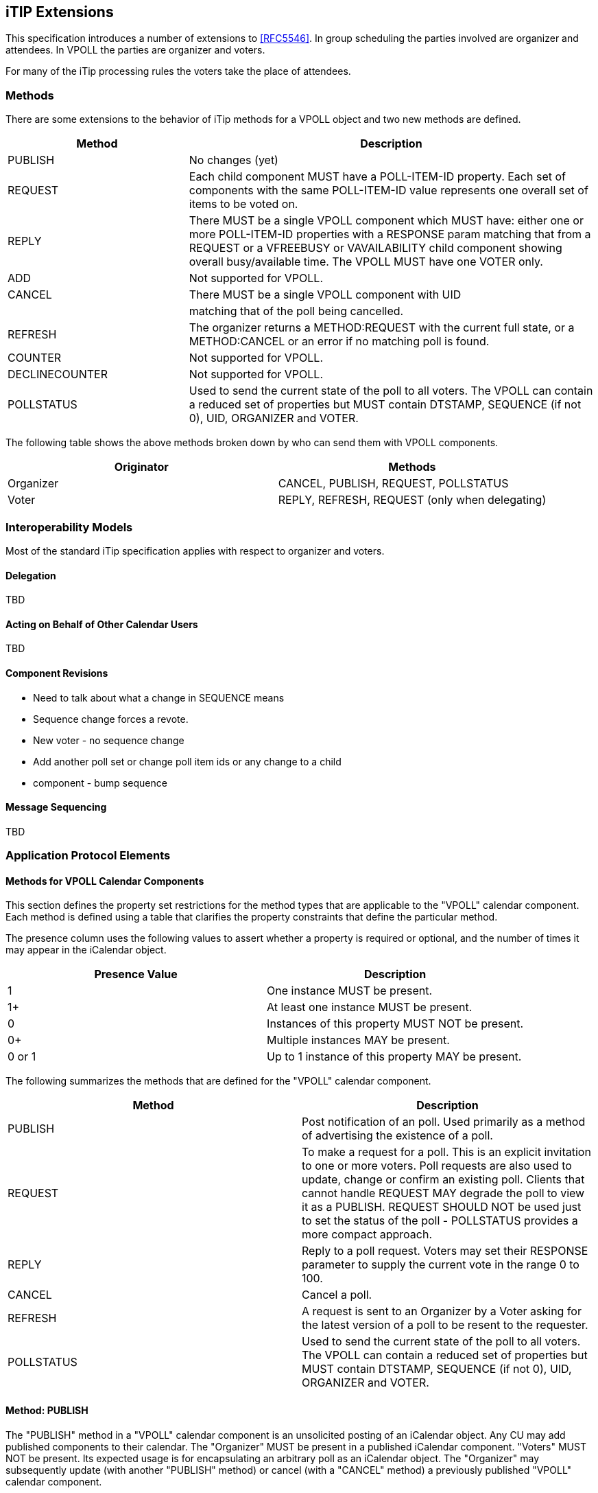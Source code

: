 
[[itip-extensions]]
== iTIP Extensions

This specification introduces a number of extensions to <<RFC5546>>.
In group scheduling the parties involved are organizer and attendees.
In VPOLL the parties are organizer and voters.

For many of the iTip processing rules the voters take the place of
attendees.

=== Methods

There are some extensions to the behavior of iTip methods for a VPOLL
object and two new methods are defined.

[cols="4a,9a",options="header"]
|===
| Method
| Description

| PUBLISH        | No changes (yet)

| REQUEST        | Each child component MUST have a POLL-ITEM-ID
property.  Each set of components with the same
POLL-ITEM-ID value represents one overall set of
items to be voted on.

| REPLY          | There MUST be a single VPOLL component which
MUST have: either one or more POLL-ITEM-ID
properties with a RESPONSE param matching that
from a REQUEST or a VFREEBUSY or VAVAILABILITY
child component showing overall busy/available
time. The VPOLL MUST have one VOTER only.

| ADD            | Not supported for VPOLL.
| CANCEL         | There MUST be a single VPOLL component with UID
|                | matching that of the poll being cancelled.
| REFRESH        | The organizer returns a METHOD:REQUEST with the
current full state, or a METHOD:CANCEL or an
error if no matching poll is found.

| COUNTER        | Not supported for VPOLL.

| DECLINECOUNTER | Not supported for VPOLL.

| POLLSTATUS     | Used to send the current state of the poll to
all voters. The VPOLL can contain a reduced set
of properties but MUST contain DTSTAMP, SEQUENCE
(if not 0), UID, ORGANIZER and VOTER.

|===

The following table shows the above methods broken down by who can
send them with VPOLL components.

[cols="a,a",options="header"]
|===
| Originator
| Methods

| Organizer   | CANCEL, PUBLISH, REQUEST, POLLSTATUS
| Voter       | REPLY, REFRESH, REQUEST (only when delegating)

|===


=== Interoperability Models

Most of the standard iTip specification applies with respect to
organizer and voters.

==== Delegation

TBD

==== Acting on Behalf of Other Calendar Users

TBD

[[component-revisions]]
==== Component Revisions

* Need to talk about what a change in SEQUENCE means
* Sequence change forces a revote.
* New voter - no sequence change
* Add another poll set or change poll item ids or any change to a child
* component - bump sequence

==== Message Sequencing

TBD


=== Application Protocol Elements

==== Methods for VPOLL Calendar Components

This section defines the property set restrictions for the method
types that are applicable to the "VPOLL" calendar component.  Each
method is defined using a table that clarifies the property
constraints that define the particular method.

The presence column uses the following values to assert whether a
property is required or optional, and the number of times it may
appear in the iCalendar object.

[cols="a,a",options="header"]
|===
| Presence Value  | Description

| 1               | One instance MUST be present.
| 1+              | At least one instance MUST be present.
| 0               | Instances of this property MUST NOT be present.
| 0+              | Multiple instances MAY be present.
| 0 or 1          | Up to 1 instance of this property MAY be present.

|===


The following summarizes the methods that are defined for the "VPOLL"
calendar component.

[cols="a,a",options="header"]
|===
| Method     | Description

| PUBLISH    | Post notification of an poll. Used primarily as a
method of advertising the existence of a poll.

| REQUEST    | To make a request for a poll. This is an explicit
invitation to one or more voters. Poll requests are
also used to update, change or confirm an existing
poll. Clients that cannot handle REQUEST MAY degrade
the poll to view it as a PUBLISH. REQUEST SHOULD NOT
be used just to set the status of the poll -
POLLSTATUS provides a more compact approach.

| REPLY      | Reply to a poll request. Voters may set their
RESPONSE parameter to supply the current vote in the
range 0 to 100.

| CANCEL     | Cancel a poll.

| REFRESH    | A request is sent to an Organizer by a Voter asking
for the latest version of a poll to be resent to the
requester.

| POLLSTATUS | Used to send the current state of the poll to all
voters. The VPOLL can contain a reduced set of
properties but MUST contain DTSTAMP, SEQUENCE (if
not 0), UID, ORGANIZER and VOTER.

|===

==== Method: PUBLISH

The "PUBLISH" method in a "VPOLL" calendar component is an
unsolicited posting of an iCalendar object.  Any CU may add published
components to their calendar.  The "Organizer" MUST be present in a
published iCalendar component.  "Voters" MUST NOT be present.  Its
expected usage is for encapsulating an arbitrary poll as an iCalendar
object.  The "Organizer" may subsequently update (with another
"PUBLISH" method) or cancel (with a "CANCEL" method) a previously
published "VPOLL" calendar component.

This method type is an iCalendar object that conforms to the
following property constraints:

.Constraints for a METHOD:PUBLISH of a VPOLL
[cols="a,a,a",options=header]
|===
| Component/Property | Presence | Comment

| METHOD             | 1        | MUST equal PUBLISH.
| VPOLL              | 1+       |
| DTSTAMP            | 1        |
| DTSTART            | 0 or 1   | If present defines the start of the poll. Otherwise the poll starts when it is created and distributed.
| ORGANIZER          | 1        |
| SUMMARY            | 1        | Can be null.
| UID                | 1        |
| SEQUENCE           | 0 or 1   | MUST be present if value is greater than 0; MAY be present if 0.
| ACCEPT-RESPONSE    | 0 or 1   |
| ATTACH             | 0+       |
| CATEGORIES         | 0+       |
| CLASS              | 0 or 1   |
| COMMENT            | 0+       |
| COMPLETED          | 0 or 1   |
| CONTACT            | 0 or 1   |
| CREATED            | 0 or 1   |
| DESCRIPTION        | 0 or 1   | Can be null.
| DTEND              | 0 or 1   | If present, DURATION MUST NOT be present.
| DURATION           | 0 or 1   | If present, DTEND MUST NOT be present.
| LAST-MODIFIED      | 0 or 1   |
| POLL-ITEM-ID       | 0        |
| POLL-MODE          | 0 or 1   |
| POLL-PROPERTIES    | 0 or 1   |
| PRIORITY           | 0 or 1   |
| RELATED-TO         | 0+       |
| RESOURCES          | 0+       |
| STATUS             | 0 or 1   | MAY be one of COMPLETED/CONFIRMED/CANCELLED.
| URL                | 0 or 1   |
| IANA-PROPERTY      | 0+       |
| X-PROPERTY         | 0+       |
| VOTER              | 0        |
| REQUEST-STATUS     | 0        |
| VALARM             | 0+       |
| VEVENT             | 0+       | Depending upon the poll mode in effect there MAY be candidate components included in the poll component. If voting has already taken place, these components MUST include the VOTER property to indicate each voters current response.
| VFREEBUSY          | 0        |
| VJOURNAL           | 0+       | Depending upon the poll mode in effect there MAY be candidate components included in the poll component. If voting has already taken place, these components MUST include the VOTER property to indicate each voters current response.
| VTODO              | 0+       | Depending upon the poll mode in effect there MAY be candidate components included in the poll component. If voting has already taken place, these components MUST include the VOTER property to indicate each voters current response.
| VTIMEZONE          | 0+       | MUST be present if any date/time refers to a timezone.
| IANA-COMPONENT     | 0+       |
| X-COMPONENT        | 0+       |

|===


==== Method: REQUEST

The "REQUEST" method in a "VPOLL" component provides the following
scheduling functions:

* Invite "Voters" to respond to the poll.

* Change the items being voted upon.

* Complete or confirm the poll.

* Response to a "REFRESH" request.

* Update the details of an existing vpoll.

* Update the status of "Voters".

* Forward a "VPOLL" to another uninvited CU.

* For an existing "VPOLL" calendar component, delegate the role of
  "Voter" to another CU.

* For an existing "VPOLL" calendar component, change the role of
  "Organizer" to another CU.

The "Organizer" originates the "REQUEST".  The recipients of the
"REQUEST" method are the CUs voting in the poll, the "Voters".
"Voters" use the "REPLY" method to convey votes to the "Organizer".

The "UID" and "SEQUENCE" properties are used to distinguish the
various uses of the "REQUEST" method.  If the "UID" property value in
the "REQUEST" is not found on the recipient's calendar, then the
"REQUEST" is for a new "VPOLL" calendar component.  If the "UID"
property value is found on the recipient's calendar, then the
"REQUEST" is for an update, or a reconfirmation of the "VPOLL"
calendar component.

For the "REQUEST" method only a single iCalendar object is permitted.

This method type is an iCalendar object that conforms to the
following property constraints:

.Constraints for a METHOD:REQUEST of a VPOLL
[cols="a,a,a",options=header]
|===
| Component/Property | Presence | Comment

| METHOD             | 1        | MUST be REQUEST.
| VPOLL              | 1        |
| VOTER              | 1+       |
| DTSTAMP            | 1        |
| DTSTART            | 0 or 1   | If present defines the start of the poll. Otherwise the poll starts when it is created and distributed.
| ORGANIZER          | 1        |
| SEQUENCE           | 0 or 1   | MUST be present if value is greater than 0; MAY be present if 0.
| SUMMARY            | 1        | Can be null.
| UID                | 1        |
| ACCEPT-RESPONSE    | 0 or 1   |
| ATTACH             | 0+       |
| CATEGORIES         | 0+       |
| CLASS              | 0 or 1   |
| COMMENT            | 0+       |
| COMPLETED          | 0 or 1   |
| CONTACT            | 0+       |
| CREATED            | 0 or 1   |
| DESCRIPTION        | 0 or 1   | Can be null.
| DTEND              | 0 or 1   | If present, DURATION MUST NOT be present.
| DURATION           | 0 or 1   | If present, DTEND MUST NOT be present.
| GEO                | 0 or 1   |
| LAST-MODIFIED      | 0 or 1   |
| LOCATION           | 0 or 1   |
| POLL-ITEM-ID       | 0        |
| POLL-MODE          | 0 or 1   |
| POLL-PROPERTIES    | 0 or 1   |
| PRIORITY           | 0 or 1   |
| RELATED-TO         | 0+       |
| REQUEST-STATUS     | 0        |
| RESOURCES          | 0+       |
| STATUS             | 0 or 1   | MAY be one of COMPLETED/CONFIRMED/CANCELLED.
| TRANSP             | 0 or 1   |
| URL                | 0 or 1   |
| IANA-PROPERTY      | 0+       |
| X-PROPERTY         | 0+       |
| VALARM             | 0+       |
| VTIMEZONE          | 0+       | MUST be present if any date/time refers to a timezone.
| IANA-COMPONENT     | 0+       |
| X-COMPONENT        | 0+       |
| VEVENT             | 0+       | Depending upon the poll mode in effect there MAY be candidate components included in the poll component. If voting has already taken place, these components MUST include the VOTER property to indicate each voters current response.
| VFREEBUSY          | 0        |
| VJOURNAL           | 0+       | Depending upon the poll mode in effect there MAY be candidate components included in the poll component. If voting has already taken place, these components MUST include the VOTER property to indicate each voters current response.
| VTODO              | 0+       | Depending upon the poll mode in effect there MAY be candidate components included in the poll component. If voting has already taken place, these components MUST include the VOTER property to indicate each voters current response.

|===

===== Rescheduling a poll

The "REQUEST" method may be used to reschedule a poll, that is force
a revote.  A rescheduled poll involves a change to the existing poll
in terms of its time the components being voted on may have changed.
If the recipient CUA of a "REQUEST" method finds that the "UID"
property value already exists on the calendar but that the "SEQUENCE"
(or "DTSTAMP") property value in the "REQUEST" method is greater than
the value for the existing poll, then the "REQUEST" method describes
a rescheduling of the poll.

===== Updating or Reconfirmation of a Poll

The "REQUEST" method may be used to update or reconfirm a poll.  An
update to an existing poll does not involve changes to the time or
candidates, and might not involve a change to the location or
description for the poll.  If the recipient CUA of a "REQUEST" method
finds that the "UID" property value already exists on the calendar
and that the "SEQUENCE" property value in the "REQUEST" is the same
as the value for the existing poll, then the "REQUEST" method

describes an update of the poll details, but not a rescheduling of
the POLL.

The update "REQUEST" method is the appropriate response to a
"REFRESH" method sent from a "Voter" to the "Organizer" of a poll.

The "Organizer" of a poll may also send unsolicited "REQUEST"
methods.  The unsolicited "REQUEST" methods may be used to update the
details of the poll without rescheduling it, to update the "RESPONSE"
parameter of "Voters", or to reconfirm the poll.

===== Confirmation of a Poll

The "REQUEST" method may be used to confirm a poll, that is announce
the winner in BASIC mode.  The STATUS MUST be set to CONFIRMED and
for BASIC mode a VPOLL POLL-WINNER property must be provided with the
poll-id of the winning component.

===== Closing a Poll

The "REQUEST" method may be used to close a poll, that is indicate
voting is completed.  The STATUS MUST be set to COMPLETED.

===== Delegating a Poll to Another CU

Some calendar and scheduling systems allow "Voters" to delegate the
vote to another "Calendar User". iTIP supports this concept using the
following workflow.  Any "Voter" may delegate their right to vote in
a poll to another CU.  The implication is that the delegate
participates in lieu of the original "Voter", NOT in addition to the
"Voter".  The delegator MUST notify the "Organizer" of this action
using the steps outlined below.  Implementations may support or
restrict delegation as they see fit.  For instance, some
implementations may restrict a delegate from delegating a "REQUEST"
to another CU.

The "Delegator" of a poll forwards the existing "REQUEST" to the
"Delegate".  The "REQUEST" method MUST include a "Voter" property
with the calendar address of the "Delegate".  The "Delegator" MUST
also send a "REPLY" method to the "Organizer" with the "Delegator's"
"Voter" property "DELEGATED-TO" parameter set to the calendar address
of the "Delegate".  Also, a new "Voter" property for the "Delegate"
MUST be included and must specify the calendar user address set in
the "DELEGATED-TO" parameter, as above.

In response to the request, the "Delegate" MUST send a "REPLY" method
to the "Organizer", and optionally to the "Delegator".  The "REPLY"

method SHOULD include the "Voter" property with the "DELEGATED-FROM"
parameter value of the "Delegator's" calendar address.

The "Delegator" may continue to receive updates to the poll even
though they will not be attending.  This is accomplished by the
"Delegator" setting their "role" attribute to "NON-PARTICIPANT" in
the "REPLY" to the "Organizer".

===== Changing the Organizer

The situation may arise where the "Organizer" of a "VPOLL" is no
longer able to perform the "Organizer" role and abdicates without
passing on the "Organizer" role to someone else.  When this occurs,
the "Voters" of the "VPOLL" may use out-of-band mechanisms to
communicate the situation and agree upon a new "Organizer".  The new
"Organizer" should then send out a new "REQUEST" with a modified
version of the "VPOLL" in which the "SEQUENCE" number has been
incremented and the "ORGANIZER" property has been changed to the new
"Organizer".

===== Sending on Behalf of the Organizer

There are a number of scenarios that support the need for a "Calendar
User" to act on behalf of the "Organizer" without explicit role
changing.  This might be the case if the CU designated as "Organizer"
is sick or unable to perform duties associated with that function.
In these cases, iTIP supports the notion of one CU acting on behalf
of another.  Using the "SENT-BY" parameter, a "Calendar User" could
send an updated "VPOLL" "REQUEST".  In the case where one CU sends on
behalf of another CU, the "Voter" responses are still directed back
towards the CU designated as "Organizer".

===== Forwarding to an Uninvited CU

A "Voter" invited to a "VPOLL" calendar component may send the
"VPOLL" calendar component to another new CU not previously
associated with the "VPOLL" calendar component.  The current "Voter"
participating in the "VPOLL" calendar component does this by
forwarding the original "REQUEST" method to the new CU.  The new CU
can send a "REPLY" to the "Organizer" of the "VPOLL" calendar
component.  The reply contains a "Voter" property for the new CU.

The "Organizer" ultimately decides whether or not the new CU becomes
part of the poll and is not obligated to do anything with a "REPLY"
from a new (uninvited) CU.  If the "Organizer" does not want the new
CU to be part of the poll, the new "Voter" property is not added to
the "VPOLL" calendar component.  The "Organizer" MAY send the CU a
"CANCEL" message to indicate that they will not be added to the poll.

If the "Organizer" decides to add the new CU, the new "Voter"
property is added to the "VPOLL" calendar component.  Furthermore,
the "Organizer" is free to change any "Voter" property parameter from
the values supplied by the new CU to something the "Organizer"
considers appropriate.  The "Organizer" SHOULD send the new CU a
"REQUEST" message to inform them that they have been added.

When forwarding a "REQUEST" to another CU, the forwarding "Voter"
MUST NOT make changes to the original message.

===== Updating Voter Status

The "Organizer" of an poll may also request updated status from one
or more "Voters".  The "Organizer" sends a "REQUEST" method to the
"Voter" and sets the "VOTER;RSVP=TRUE" property parameter.  The
"SEQUENCE" property for the poll is not changed from its previous
value.  A recipient will determine that the only change in the
"REQUEST" is that their "RSVP" property parameter indicates a request
for updated status.  The recipient SHOULD respond with a "REPLY"
method indicating their current vote with respect to the "REQUEST".

==== Method: REPLY

The "REPLY" method in a "VPOLL" calendar component is used to respond
(e.g., accept or decline) to a "REQUEST" or to reply to a delegation
"REQUEST".  When used to provide a delegation response, the
"Delegator" SHOULD include the calendar address of the "Delegate" on
the "DELEGATED-TO" property parameter of the "Delegator's" "Voter"
property.  The "Delegate" SHOULD include the calendar address of the
"Delegator" on the "DELEGATED-FROM" property parameter of the
"Delegate's" "Voter" property.

The "REPLY" method is also used when processing of a "REQUEST" fails.
Depending on the value of the "REQUEST-STATUS" property, no action
may have been performed.

The "Organizer" of a poll may receive the "REPLY" method from a CU
not in the original "REQUEST".  For example, a "REPLY" may be
received from a "Delegate" to a poll.  In addition, the "REPLY"
method may be received from an unknown CU (a "Party Crasher").  This
uninvited "Voter" may be accepted, or the "Organizer" may cancel the
poll for the uninvited "Voter" by sending a "CANCEL" method to the
uninvited "Voter".

A "Voter" MAY include a message to the "Organizer" using the
"COMMENT" property.  For example, if the user indicates a low
interest and wants to let the "Organizer" know why, the reason can be
expressed in the "COMMENT" property value.

The "Organizer" may also receive a "REPLY" from one CU on behalf of
another.  Like the scenario enumerated above for the "Organizer",
"Voters" may have another CU respond on their behalf.  This is done
using the "SENT-BY" parameter.

The optional properties listed in the table below (those listed as
"0+" or "0 or 1") MUST NOT be changed from those of the original
request.  (But see comments on VFREEBUSY and VAVAILABILITY)

This method type is an iCalendar object that conforms to the
following property constraints:

.Constraints for a METHOD:REPLY of a VPOLL
[cols="a,a,a",options=header]
|===
| Component/Property | Presence | Comment

| METHOD             | 1        | MUST be REPLY.
| VPOLL              | 1+       | All components MUST have the same
|                    |          | UID.
| VOTER              | 1        | MUST be the address of the Voter
|                    |          | replying.
| DTSTAMP            | 1        |
| ORGANIZER          | 1        |
| UID                | 1        | MUST be the UID of the original
|                    |          | REQUEST.
| SEQUENCE           | 0 or 1   | If non-zero, MUST be the sequence number of the original REQUEST. MAY be present if 0.
| ACCEPT-RESPONSE    | 0 or 1   |
| ATTACH             | 0+       |
| CATEGORIES         | 0+       |
| CLASS              | 0 or 1   |
| COMMENT            | 0+       |
| COMPLETED          | 0 or 1   |
| CONTACT            | 0+       |
| CREATED            | 0 or 1   |
| DESCRIPTION        | 0 or 1   |
| DTEND              | 0 or 1   | If present, DURATION MUST NOT be present.
| DTSTART            | 0 or 1   |
| DURATION           | 0 or 1   | If present, DTEND MUST NOT be present.
| GEO                | 0 or 1   |

| LAST-MODIFIED      | 0 or 1   |
| LOCATION           | 0 or 1   |
| POLL-ITEM-ID       | 1+       | One per item being voted on.
| POLL-MODE          | 0        |
| POLL-PROPERTIES    | 0        |
| PRIORITY           | 0 or 1   |
| RELATED-TO         | 0+       |
| RESOURCES          | 0+       |
| REQUEST-STATUS     | 0+       |
| STATUS             | 0 or 1   |
| SUMMARY            | 0 or 1   |
| TRANSP             | 0 or 1   |
| URL                | 0 or 1   |
| IANA-PROPERTY      | 0+       |
| X-PROPERTY         | 0+       |
| VALARM             | 0        |
| VTIMEZONE          | 0 or 1   | MUST be present if any date/time refers to a timezone.
| IANA-COMPONENT     | 0+       |
| X-COMPONENT        | 0+       |
| VEVENT             | 0        |
| VFREEBUSY          | 0 or 1   | A voter may respond with a VFREEBUSY component indicating that the ORGANIZER may select some other time which is not marked as busy.
| VAVAILABILITY      | 0        | A voter may respond with a VAVAILABILITY component indicating that the ORGANIZER may select some other time which is shown as available.
| VJOURNAL           | 0        |
| VTODO              | 0        |

|===

==== Method: CANCEL

The "CANCEL" method in a "VPOLL" calendar component is used to send a
cancellation notice of an existing poll request to the affected
"Voters".  The message is sent by the "Organizer" of the poll.

The "Organizer" MUST send a "CANCEL" message to each "Voter" affected
by the cancellation.  This can be done using a single "CANCEL"
message for all "Voters" or by using multiple messages with different
subsets of the affected "Voters" in each.

When a "VPOLL" is cancelled, the "SEQUENCE" property value MUST be
incremented as described in <<component-revisions>>.

Once a CANCEL message has been sent to all voters no further voting
may take place.  The poll is considered closed.

This method type is an iCalendar object that conforms to the
following property constraints:

.Constraints for a METHOD:CANCEL of a VPOLL
[cols="a,a,a",options=header]
|===
| Component/Property | Presence | Comment

| METHOD             | 1        | MUST be CANCEL.
| VPOLL              | 1+       | All must have the same UID.
| VOTER              | 0+       | MUST include some or all Voters being removed from the poll. MUST include some or all Voters if the entire poll is cancelled.
| UID                | 1        | MUST be the UID of the original REQUEST.
| DTSTAMP            | 1        |
| ORGANIZER          | 1        |
| SEQUENCE           | 1        |
| ATTACH             | 0+       |
| ACCEPT-RESPONSE    | 0        |
| COMMENT            | 0+       |
| COMPLETED          | 0 or 1   |
| CATEGORIES         | 0+       |
| CLASS              | 0 or 1   |
| CONTACT            | 0+       |
| CREATED            | 0 or 1   |
| DESCRIPTION        | 0 or 1   |
| DTEND              | 0 or 1   | If present, DURATION MUST NOT be present.
| DTSTART            | 0 or 1   |
| DURATION           | 0 or 1   | If present, DTEND MUST NOT be present.

| GEO                | 0 or 1   |
| LAST-MODIFIED      | 0 or 1   |
| LOCATION           | 0 or 1   |
| POLL-ITEM-ID       | 0        |
| POLL-MODE          | 0        |
| POLL-PROPERTIES    | 0        |
| PRIORITY           | 0 or 1   |
| RELATED-TO         | 0+       |
| RESOURCES          | 0+       |
| STATUS             | 0 or 1   | MUST be set to CANCELLED to cancel the entire event. If uninviting specific Attendees, then MUST NOT be included.
| SUMMARY            | 0 or 1   |
| TRANSP             | 0 or 1   |
| URL                | 0 or 1   |
| IANA-PROPERTY      | 0+       |
| X-PROPERTY         | 0+       |
| REQUEST-STATUS     | 0        |
| VALARM             | 0        |
| VTIMEZONE          | 0+       | MUST be present if any date/time refers to a timezone.
| IANA-COMPONENT     | 0+       |
| X-COMPONENT        | 0+       |
| VTODO              | 0        |
| VJOURNAL           | 0        |
| VEVENT             | 0        |
| VFREEBUSY          | 0        |

|===

==== Method: REFRESH

The "REFRESH" method in a "VPOLL" calendar component is used by
"Voters" of an existing event to request an updated description from
the poll "Organizer".  The "REFRESH" method must specify the "UID"
property of the poll to update.  The "Organizer" responds with the
latest description and version of the poll.

This method type is an iCalendar object that conforms to the
following property constraints:

.Constraints for a METHOD:REFRESH of a VPOLL
[cols="a,a,a",options=header]
|===
| Component/Property | Presence | Comment

| METHOD             | 1        | MUST be REFRESH.
| VPOLL              | 1        |
| VOTER              | 1        | MUST be the address of requester.
| DTSTAMP            | 1        |
| ORGANIZER          | 1        |
| UID                | 1        | MUST be the UID associated with original REQUEST.
| COMMENT            | 0+       |
| COMPLETED          | 0        |
| IANA-PROPERTY      | 0+       |
| X-PROPERTY         | 0+       |
| ACCEPT-RESPONSE    | 0        |
| ATTACH             | 0        |
| CATEGORIES         | 0        |
| CLASS              | 0        |
| CONTACT            | 0        |
| CREATED            | 0        |
| DESCRIPTION        | 0        |
| DTEND              | 0        |
| DTSTART            | 0        |
| DURATION           | 0        |
| GEO                | 0        |
| LAST-MODIFIED      | 0        |
| LOCATION           | 0        |
| POLL-ITEM-ID       | 0        |
| POLL-MODE          | 0        |
| POLL-PROPERTIES    | 0        |
| PRIORITY           | 0        |
| RELATED-TO         | 0        |
| REQUEST-STATUS     | 0        |
| RESOURCES          | 0        |
| SEQUENCE           | 0        |
| STATUS             | 0        |
| SUMMARY            | 0        |
| URL                | 0        |
| VALARM             | 0        |
| VTIMEZONE          | 0+       |
| IANA-COMPONENT     | 0+       |
| X-COMPONENT        | 0+       |
| VTODO              | 0        |
| VJOURNAL           | 0        |
| VEVENT             | 0        |
| VFREEBUSY          | 0        |

|===

==== Method: POLLSTATUS

The "POLLSTATUS" method in a "VPOLL" calendar component is used to
inform recipients of the current status of the poll in a compact
manner.  The "Organizer" MUST be present in the confirmed poll
component.  "Voters" MUST NOT be present.  The selected component(s)
according to the poll mode MUST also be present in the poll
component.  Clients receiving this message may store the confirmed
items in their calendars.

This method type is an iCalendar object that conforms to the
following property constraints:

.Constraints for a METHOD:POLLSTATUS of a VPOLL
[cols="a,a,a",options=header]
|===
| Component/Property | Presence | Comment

| METHOD             | 1        | MUST equal POLLSTATUS.
| VPOLL              | 1+       |
| COMPLETED          | 0 or 1   | Only present for a completed poll
| DTSTAMP            | 1        |
| DTSTART            | 0 or 1   |
| ORGANIZER          | 1        |
| SUMMARY            | 1        | Can be null.
| VOTER              | 1+       |
| UID                | 1        |
| SEQUENCE           | 0 or 1   | MUST be present if value is greater than 0; MAY be present if 0.
| ACCEPT-RESPONSE    | 0        |

| ATTACH             | 0        |
| CATEGORIES         | 0        |
| CLASS              | 0        |
| COMMENT            | 0+       |
| CONTACT            | 0        |
| CREATED            | 0 or 1   |
| DESCRIPTION        | 0 or 1   | Can be null.
| DTEND              | 0 or 1   | If present, DURATION MUST NOT be present.
| DURATION           | 0 or 1   | If present, DTEND MUST NOT be present.
| LAST-MODIFIED      | 0 or 1   |
| POLL-ITEM-ID       | 0        |
| POLL-MODE          | 0 or 1   |
| POLL-PROPERTIES    | 0        |
| PRIORITY           | 0 or 1   |
| RELATED-TO         | 0+       |
| RESOURCES          | 0+       |
| STATUS             | 0 or 1   | MAY be one of TENTATIVE/CONFIRMED/CANCELLED.
| URL                | 0 or 1   |
| IANA-PROPERTY      | 0+       |
| X-PROPERTY         | 0+       |
| REQUEST-STATUS     | 0        |
| VALARM             | 0+       |
| VEVENT             | 0+       | All candidate components MUST be present but in a reduced form sufficient to provide the voting status.
| VFREEBUSY          | 0        |
| VJOURNAL           | 0+       | All candidate components MUST be present but in a reduced form sufficient to provide the voting status.
| VTODO              | 0+       | All candidate components MUST be present but in a reduced form sufficient to provide the voting status.
| VTIMEZONE          | 0+       | MUST be present if any date/time refers to a timezone.
| IANA-COMPONENT     | 0+       |

| X-COMPONENT        | 0+       |

|===
